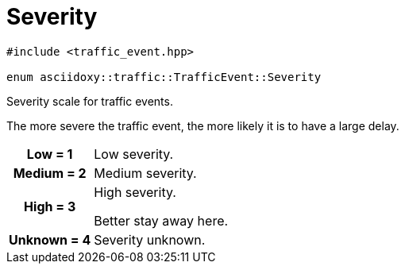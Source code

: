 
= [[cpp-classasciidoxy_1_1traffic_1_1_traffic_event_1a47c51b1f1f014cb943377fb67ad903b9,asciidoxy::traffic::TrafficEvent::Severity]]Severity


[source,cpp,subs="-specialchars,macros+"]
----
#include &lt;traffic_event.hpp&gt;

enum asciidoxy::traffic::TrafficEvent::Severity
----

Severity scale for traffic events.

The more severe the traffic event, the more likely it is to have a large delay.

[cols='h,5a']
|===


| [[cpp-classasciidoxy_1_1traffic_1_1_traffic_event_1a47c51b1f1f014cb943377fb67ad903b9a28d0edd045e05cf5af64e35ae0c4c6ef,Low]]Low = 1
|
Low severity.




| [[cpp-classasciidoxy_1_1traffic_1_1_traffic_event_1a47c51b1f1f014cb943377fb67ad903b9a87f8a6ab85c9ced3702b4ea641ad4bb5,Medium]]Medium = 2
|
Medium severity.




| [[cpp-classasciidoxy_1_1traffic_1_1_traffic_event_1a47c51b1f1f014cb943377fb67ad903b9a655d20c1ca69519ca647684edbb2db35,High]]High = 3
|
High severity.

Better stay away here.


| [[cpp-classasciidoxy_1_1traffic_1_1_traffic_event_1a47c51b1f1f014cb943377fb67ad903b9a88183b946cc5f0e8c96b2e66e1c74a7e,Unknown]]Unknown = 4
|
Severity unknown.



|===

